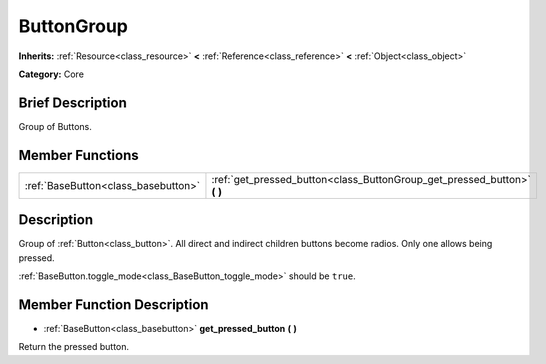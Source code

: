 .. Generated automatically by doc/tools/makerst.py in Godot's source tree.
.. DO NOT EDIT THIS FILE, but the ButtonGroup.xml source instead.
.. The source is found in doc/classes or modules/<name>/doc_classes.

.. _class_ButtonGroup:

ButtonGroup
===========

**Inherits:** :ref:`Resource<class_resource>` **<** :ref:`Reference<class_reference>` **<** :ref:`Object<class_object>`

**Category:** Core

Brief Description
-----------------

Group of Buttons.

Member Functions
----------------

+--------------------------------------+-----------------------------------------------------------------------------+
| :ref:`BaseButton<class_basebutton>`  | :ref:`get_pressed_button<class_ButtonGroup_get_pressed_button>` **(** **)** |
+--------------------------------------+-----------------------------------------------------------------------------+

Description
-----------

Group of :ref:`Button<class_button>`. All direct and indirect children buttons become radios. Only one allows being pressed.

:ref:`BaseButton.toggle_mode<class_BaseButton_toggle_mode>` should be ``true``.

Member Function Description
---------------------------

.. _class_ButtonGroup_get_pressed_button:

- :ref:`BaseButton<class_basebutton>` **get_pressed_button** **(** **)**

Return the pressed button.


